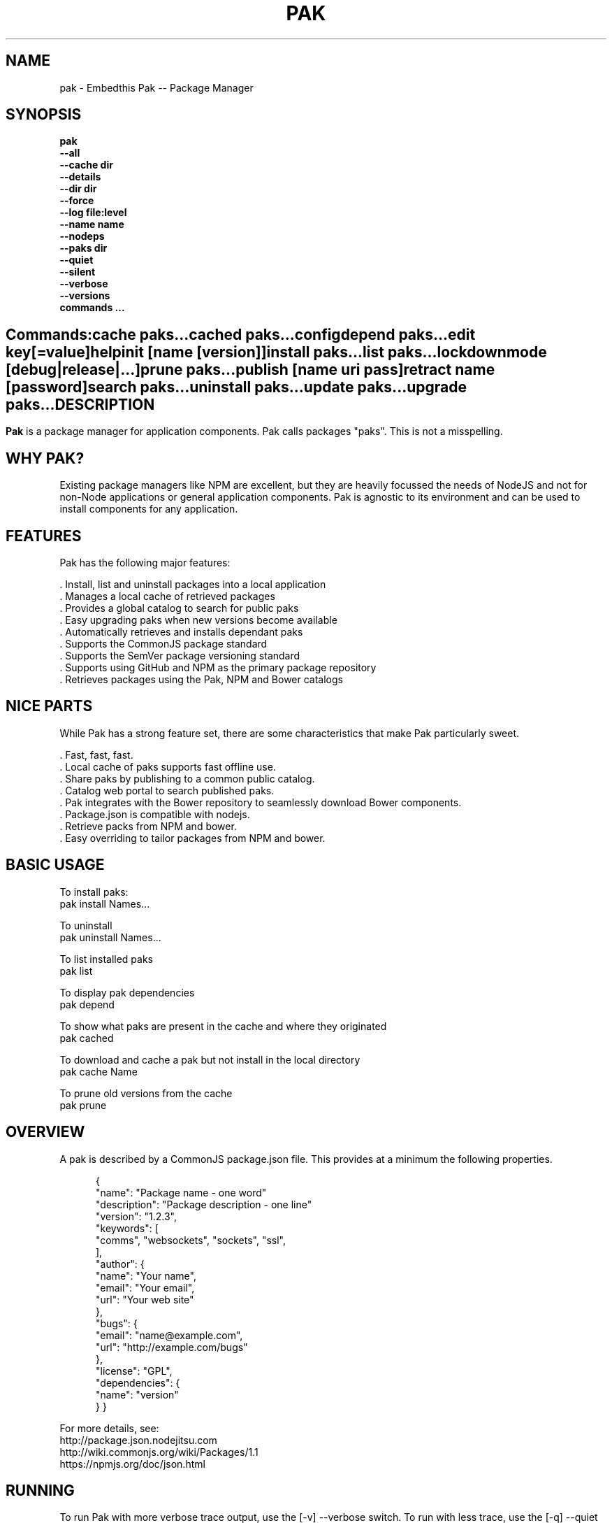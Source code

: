 .TH PAK "1" "March 2014" "pak" "User Commands"
.SH NAME
pak \- Embedthis Pak -- Package Manager
.SH SYNOPSIS
.B pak 
    \fB--all\fR
    \fB--cache dir\fR
    \fB--details\fR
    \fB--dir dir\fR
    \fB--force\fR
    \fB--log file:level\fR
    \fB--name name\fR
    \fB--nodeps\fR
    \fB--paks dir\fR
    \fB--quiet\fR
    \fB--silent\fR
    \fB--verbose\fR
    \fB--versions\fR 
    \fBcommands ...\fB
.SH ""
.B Commands:
    cache paks...
    cached paks...
    config
    depend paks...
    edit key[=value]
    help
    init [name [version]]
    install paks...
    list paks...
    lockdown    
    mode [debug|release|...]
    prune paks...
    publish [name uri pass]
    retract name [password]
    search paks...
    uninstall paks...
    update paks...
    upgrade paks...
.RE
.SH DESCRIPTION
\fBPak\fR is a package manager for application components. 
Pak calls packages "paks". This is not a misspelling. 

.PP
.SH WHY PAK?
Existing package managers like NPM are excellent, but they are heavily focussed the needs of NodeJS and not 
for non-Node applications or general application components. Pak is agnostic to its environment and can be 
used to install components for any application.
.PP 

.SH FEATURES
Pak has the following major features:

    . Install, list and uninstall packages into a local application
    . Manages a local cache of retrieved packages
    . Provides a global catalog to search for public paks
    . Easy upgrading paks when new versions become available
    . Automatically retrieves and installs dependant paks
    . Supports the CommonJS package standard
    . Supports the SemVer package versioning standard
    . Supports using GitHub and NPM as the primary package repository
    . Retrieves packages using the Pak, NPM and Bower catalogs

.SH NICE PARTS
While Pak has a strong feature set, there are some characteristics that make Pak particularly sweet.

    . Fast, fast, fast.
    . Local cache of paks supports fast offline use.
    . Share paks by publishing to a common public catalog.
    . Catalog web portal to search published paks.
    . Pak integrates with the Bower repository to seamlessly download Bower components.
    . Package.json is compatible with nodejs.
    . Retrieve packs from NPM and bower.
    . Easy overriding to tailor packages from NPM and bower.

.PP
.SH BASIC USAGE
.PP
To install paks:
    pak install Names...

To uninstall 
    pak uninstall Names...

To list installed paks
    pak list

To display pak dependencies
    pak depend
    
To show what paks are present in the cache and where they originated
    pak cached

To download and cache a pak but not install in the local directory
    pak cache Name

To prune old versions from the cache
    pak prune

.PP
.SH OVERVIEW
A pak is described by a CommonJS package.json file. This provides at a minimum the following properties.
.PP
.RS 5
{
    "name": "Package name - one word"
    "description": "Package description - one line"
    "version": "1.2.3",
    "keywords": [
        "comms", "websockets", "sockets", "ssl",
    ],
    "author": {
        "name": "Your name",
        "email": "Your email",
        "url": "Your web site"
    },
    "bugs": {
        "email": "name@example.com",
        "url": "http://example.com/bugs"
    },
    "license": "GPL",
    "dependencies": {
        "name": "version"
    }
}
.RE
.PP
For more details, see:
    http://package.json.nodejitsu.com
    http://wiki.commonjs.org/wiki/Packages/1.1
    https://npmjs.org/doc/json.html


.SH RUNNING
To run Pak with more verbose trace output, use the [-v] --verbose switch. To run with less trace, use the 
[-q] --quiet switch.  To run completely silently except for hard-errors, use --silent.

.SH PUBLISHING
To publish a new pak, create a package.json and then run pak inside the directory of the pak to be published:

    pak publish NAME REPOSITORY PASSWORD

Where NAME is the name of pak, REPOSITORY is the GitHub endpoint of the package and PASSWORD is the password to associate
with the pak. You will need this password to modify or retract the pak in the future. Safeguard it well.

.SH CONFIGURATION
On startup, Pak reads configuration from a pakrc file. This file defines the operational configuration for Pak. For example:
 {
    catalogs: {
        pak: {
            list: 'http://embedthis.com/catalog/do/pak/search',
            query: 'http://embedthis.com/catalog/do/pak/search?keywords=${NAME}',
            download: 'https://github.com/${OWNER}/${NAME}/archive/${TAG}.tar.gz',
        },
        bower: {
            list: 'http://bower.herokuapp.com/packages',
            query: 'http://bower.herokuapp.com/packages/${NAME}',
            download: 'https://github.com/${OWNER}/${NAME}/archive/${TAG}.tar.gz',
        },
        npm: {
            query: 'http://registry.npmjs.org/${NAME}',
            download: 'http://registry.npmjs.org/${NAME}/-/${NAME}-${TAG}.tgz',
        }
    },
    "directories": {
        "paks": "paks",
        "pakcache": "~/.paks",
    },
 }

The "catalogs" property defines sites that index and catalog packs. The "paks" directory is the name of the local
directory in which to store paks. The "pakcache" directory defines where to cache paks on the local system.
.PP
Pak locates a valid pakrc file by searching in order:

    pakrc, .pakrc, ../pakrc, ../.pakrc, /etc/pakrc, package.json 

.SH COMMANDS

.TP 
cache [paks...]
Download and populate the cache with paks.
.TP
cached [paks...]         
List paks in the cache.
.TP
config                   
Show the Pak configuration.
.TP
depend [paks...]         
Display installed pak dependencies.
.TP
edit key[=value]...      
Edit a pak description file.
.TP
help ...
Display this Pak usage help.
.TP
info paks...             
Display the README for a cached pak.
.TP
init [name [version]]    
Create a new package.json.
.TP
install paks...          
Install a pak on the local system. The pak name can be a name in an online catalog or it can be a GitHub endpoint
URL or of the form 'account/repositiory'. The pak name may have a catalog prefix "pak", "npm" or "bower" to select
a specific catalog to use when locating the pak repository endpoint. 
.TP
list [paks...]           
list installed paks
.TP
lockdown
Lockdown the version criteria for all dependencies. This rewrites the
package.json to define a compatible version expression for all installed
dependencies.
.TP
mode
Index in the modes property. The selected property collection is copied up to the top level. This may be used to select
a "debug" or "release" configuration.
.TP
prune [paks...]          
Prune named paks.
.TP
publish name endpoint password
publish a pak in the Pak catalog.
.TP
retract name [pass]      
Unpublish a pak.
.TP
search paks...           
Search for paks in the catalogs.
.TP
uninstall                
Uninstall an installed pak.
.TP
update [paks...]         
Update the pak cache with latest version.
.TP
upgrade [paks...]        
Upgrade installed paks.

.SH OPTIONS
.TP
\fB\--all URI\fR
Show all versions of a pak.

.TP
\fB\--cache directory\fR
Specify the directory to use for the paks cache. This overrides the values specified in the various pakrc 
or package.json files.

.TP
\fB\--details URI\fR
Show more pak details. Useful with pak list.

.TP
\fB\--dir directory\fR
Change to the given directory before running.

.TP
\fB\--force\fR
Force the command to continue. This is useful to install or cache a pak when dependencies cannot be satisfied.
It is also useful to cache or install an already cached/installed pack. Aliased as -f.

.TP
\fB\--log logName[:logLevel]\fR
Specify a file to log internal execution messages. Bit will log execution related trace to the log file. The log level
specifies the desired verbosity of output. Level 0 is the least verbose and level 9 is the most. The '-v' switch is
an alias for '--log stderr:2'.

.TP
\fB\--nodeps\fR
Used to suppress installing or upgrading dependent packages.

.TP
\fB\--paks directory\fR
Specify the directory to use for the paks. This overrides the values specified in the various pakrc 
or package.json files.

.TP
\fB\--quiet\fR
Run in quiet mode with less verbose otuput. Aliased as -q.

.TP
\fB\--silent\fR
Run in silent mode suppressing all but hard errors. Aliased as -s.

.TP
\fB\--versions URI\fR
Show pak version information.

.PP
.SH "REPORTING BUGS"
Report bugs to dev@embedthis.com.
.SH COPYRIGHT
Copyright \(co Embedthis Software. Bit and Ejscript are a trademarks of Embedthis Software.
.br
.SH "SEE ALSO"
http://embedthis.com/pak/
